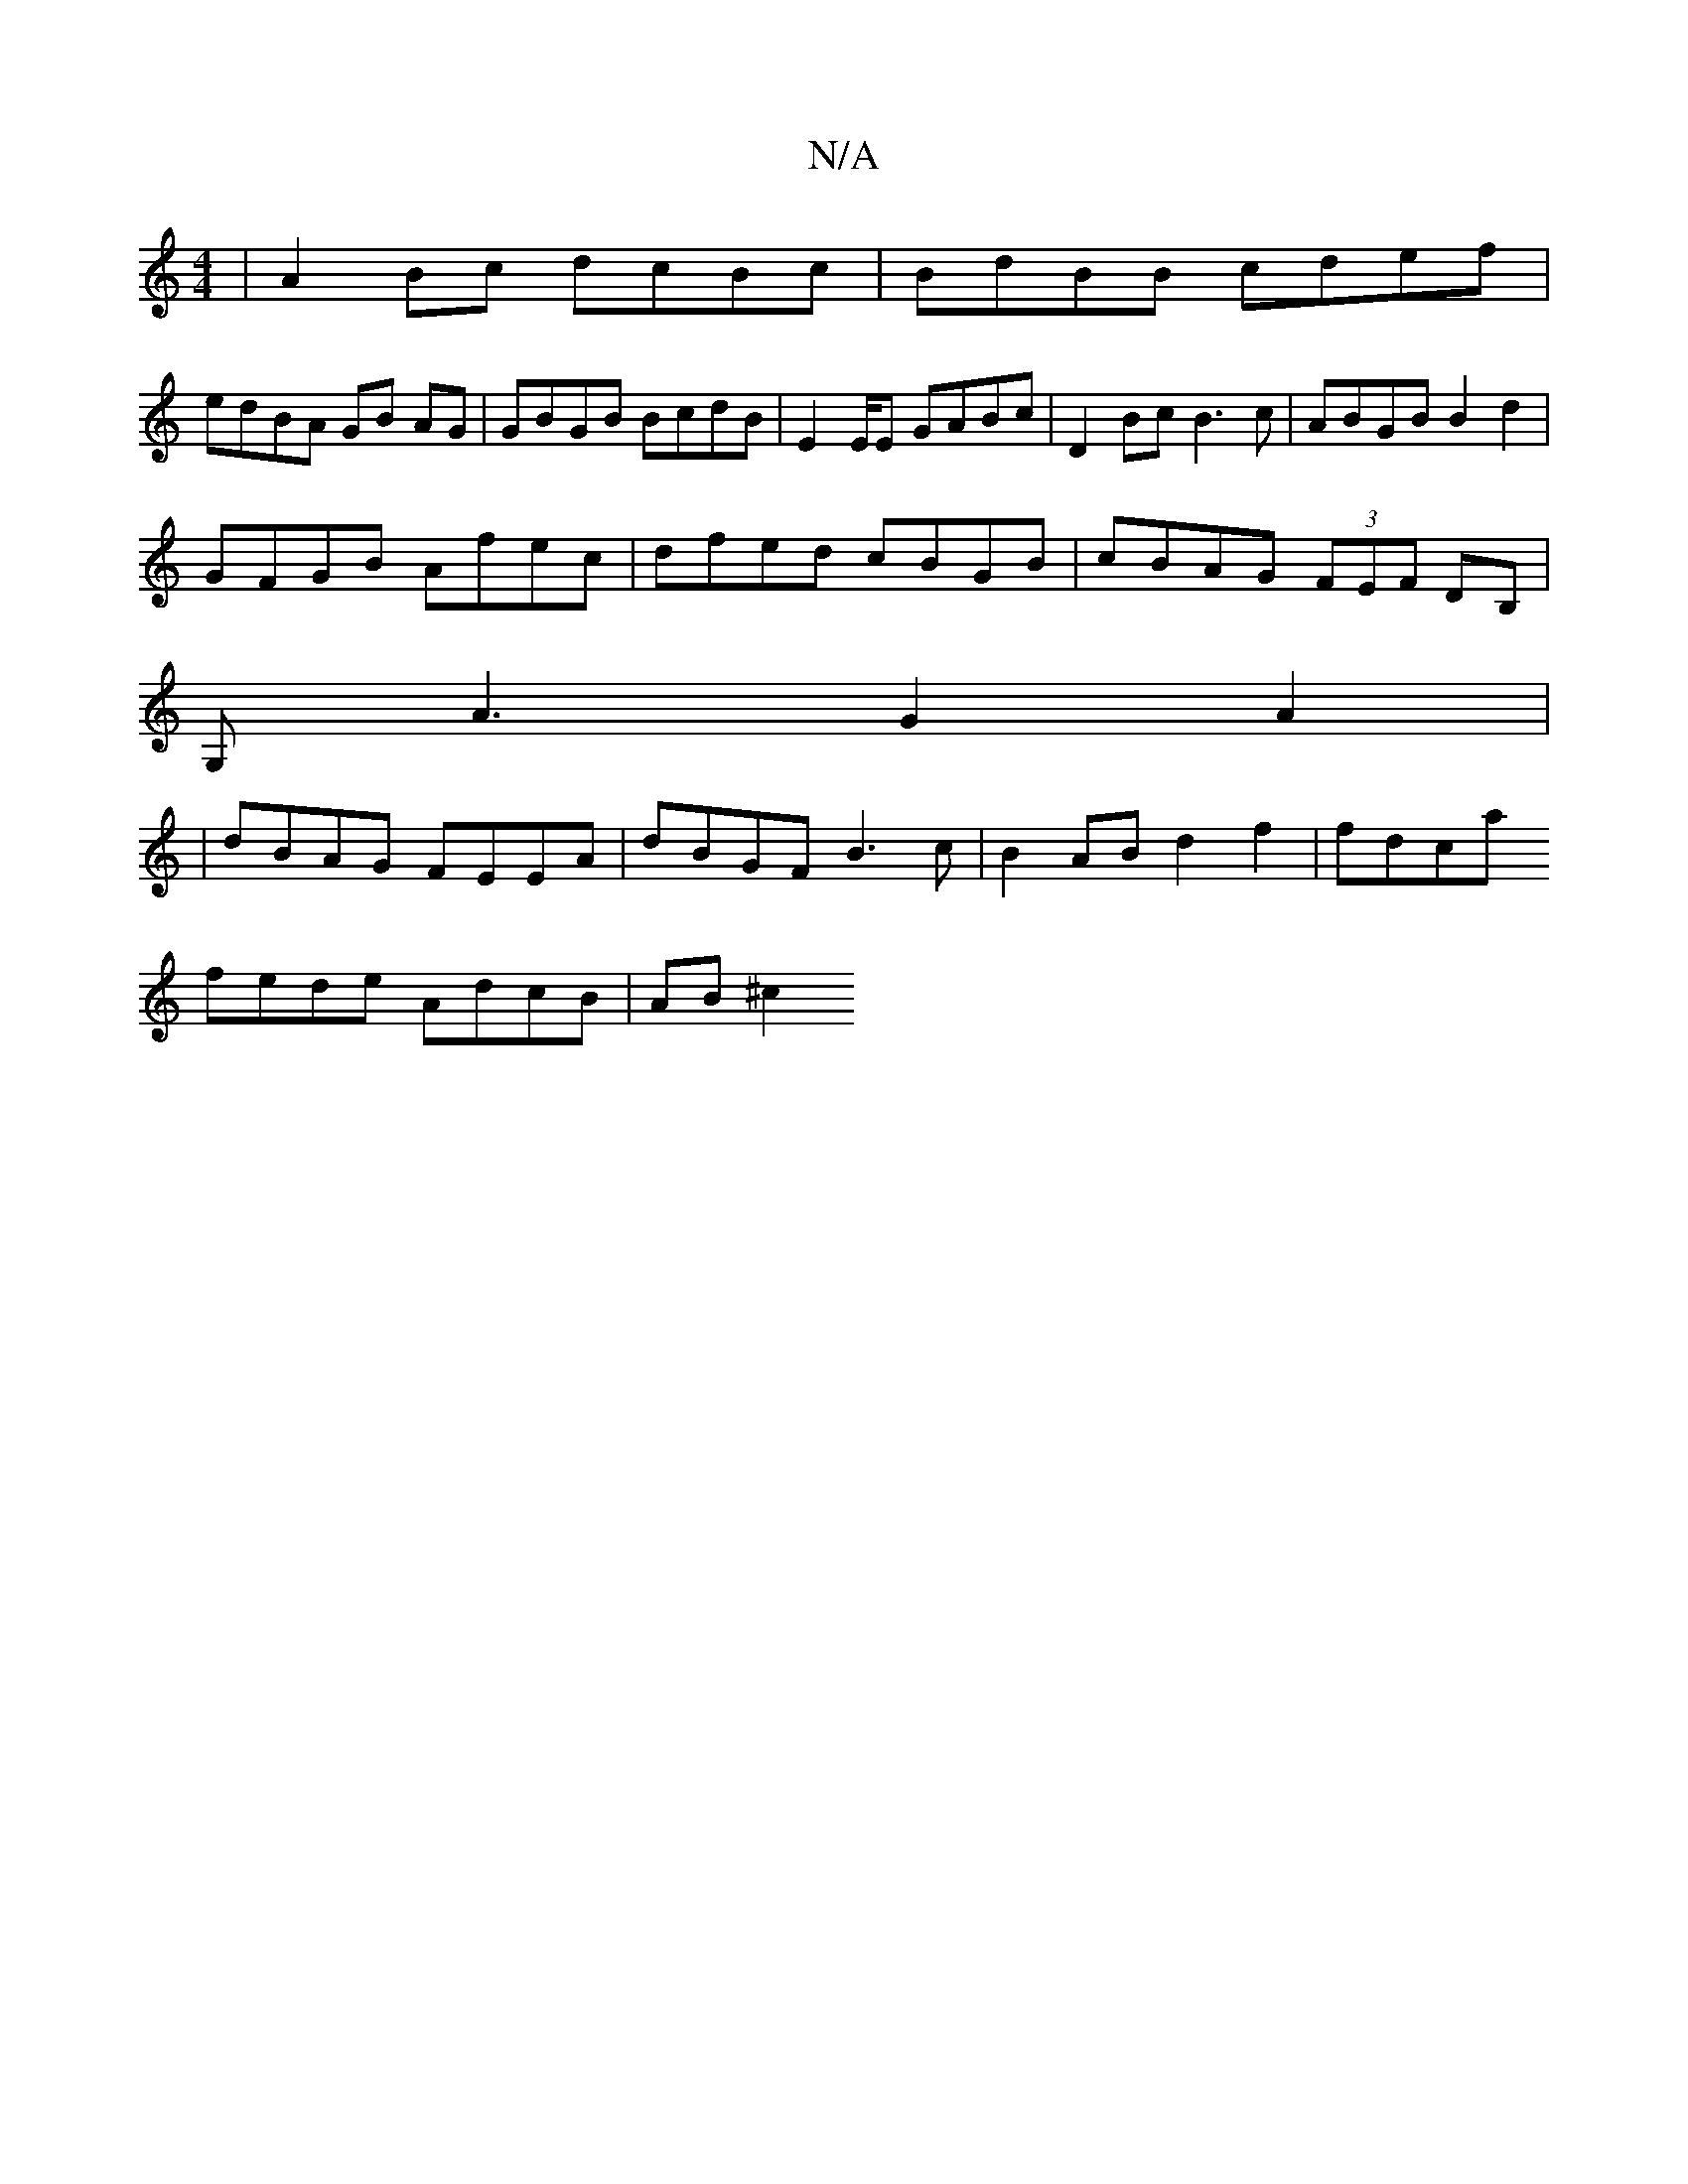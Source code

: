 X:1
T:N/A
M:4/4
R:N/A
K:Cmajor
| A2 Bc dcBc | BdBB cdef |
edBA GB AG | GBGB BcdB | E2E/2E GABc | D2 Bc B3 c | ABGB B2 d2 |
GFGB Afec| dfed cBGB|cBAG (3FEF DB,|
G,A3 G2 A2|
|dBAG FEEA | dBGF B3c | B2 AB d2 f2 | fdca
fede AdcB|AB ^c2